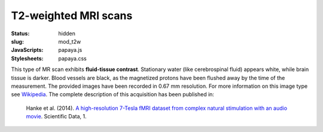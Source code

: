 T2-weighted MRI scans
*********************

:status: hidden
:slug: mod_t2w
:JavaScripts: papaya.js
:Stylesheets: papaya.css

This type of MR scan exhibits **fluid-tissue contrast**.
Stationary water (like cerebrospinal fluid) appears
white, while brain tissue is darker. Blood vessels are black, as the magnetized
protons have been flushed away by the time of the measurement.
The provided images have been recorded in 0.67 mm resolution.
For more information on this image type see `Wikipedia
<http://en.wikipedia.org/wiki/Spin-spin_relaxation_time>`_.
The complete description of this acquisition
has been published in:

  Hanke et al. (2014). `A high-resolution 7-Tesla fMRI dataset from complex
  natural stimulation with an audio movie
  <http://www.nature.com/articles/sdata20143>`_. Scientific Data, 1.


.. raw:: html

  <script type="text/javascript">
      var params = [];
      params["worldSpace"] = false;
      params["images"] = ["/data/t2w.nii.gz"];
      params["expandable"] = true;
      params["kioskMode"] = true;
      params["t2w.nii.gz"] = {"min": 0, "max": 150};
  </script>

  <div class="row">
    <div class="col-md-12">
      <div class="papaya-preview" data-params="params">
        <img class="img-responsive"
             src="/pics/mod_t2w_viewer_preview.jpg"
             title="Click to load interactive viewer"
             alt="T2-weighted example image"
             onclick="$(this.parentNode).addClass('papaya'); papaya.Container.startPapaya(); this.parentNode.removeChild(this);" />
      </div>
    </div><!-- /.col-md-12 -->
  </div><!-- /.row -->
